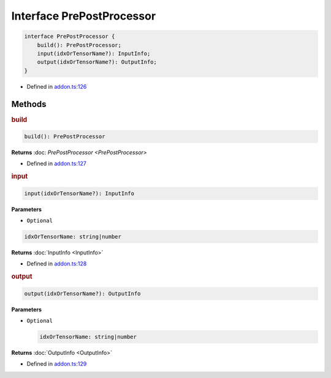 Interface PrePostProcessor
==========================

.. code-block:: ts

   interface PrePostProcessor {
       build(): PrePostProcessor;
       input(idxOrTensorName?): InputInfo;
       output(idxOrTensorName?): OutputInfo;
   }

- Defined in
  `addon.ts:126 <https://github.com/openvinotoolkit/openvino/blob/releases/2024/0/src/bindings/js/node/lib/addon.ts#L126>`__

Methods
#####################

.. rubric:: build


.. code-block:: ts

   build(): PrePostProcessor

**Returns** :doc: `PrePostProcessor <PrePostProcessor>`

- Defined in
  `addon.ts:127 <https://github.com/openvinotoolkit/openvino/blob/releases/2024/0/src/bindings/js/node/lib/addon.ts#L127>`__

.. rubric:: input



.. code-block:: ts

   input(idxOrTensorName?): InputInfo

**Parameters**


- ``Optional``

.. code-block:: ts

   idxOrTensorName: string|number


**Returns**  :doc:`InputInfo <InputInfo>`

- Defined in
  `addon.ts:128 <https://github.com/openvinotoolkit/openvino/blob/releases/2024/0/src/bindings/js/node/lib/addon.ts#L128>`__

.. rubric:: output


.. code-block:: ts

   output(idxOrTensorName?): OutputInfo


**Parameters**

- ``Optional``

  .. code-block:: ts

     idxOrTensorName: string|number


**Returns**  :doc:`OutputInfo <OutputInfo>`

- Defined in
  `addon.ts:129 <https://github.com/openvinotoolkit/openvino/blob/releases/2024/0/src/bindings/js/node/lib/addon.ts#L129>`__
